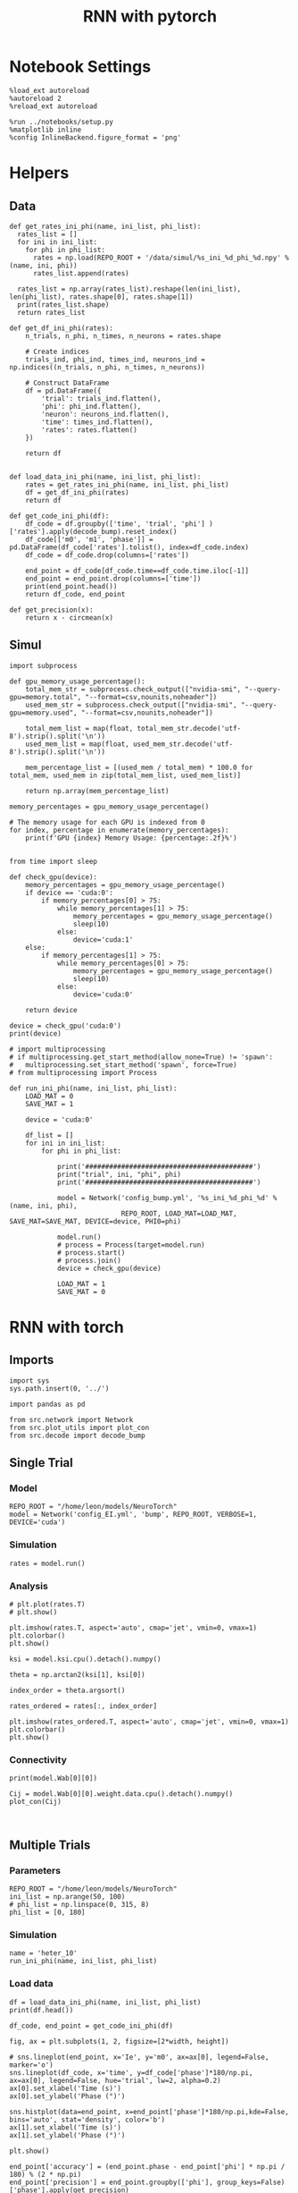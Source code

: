 #+STARTUP: fold
#+TITLE: RNN with pytorch
#+PROPERTY: header-args:ipython :results both :exports both :async yes :session torch :kernel torch

* Notebook Settings

#+begin_src ipython
  %load_ext autoreload
  %autoreload 2
  %reload_ext autoreload

  %run ../notebooks/setup.py
  %matplotlib inline
  %config InlineBackend.figure_format = 'png'
#+end_src

#+RESULTS:
: The autoreload extension is already loaded. To reload it, use:
:   %reload_ext autoreload
: Python exe
: /home/leon/mambaforge/envs/torch/bin/python

* Helpers
** Data
#+begin_src ipython
  def get_rates_ini_phi(name, ini_list, phi_list):
    rates_list = []
    for ini in ini_list:
      for phi in phi_list:
        rates = np.load(REPO_ROOT + '/data/simul/%s_ini_%d_phi_%d.npy' % (name, ini, phi))
        rates_list.append(rates)

    rates_list = np.array(rates_list).reshape(len(ini_list), len(phi_list), rates.shape[0], rates.shape[1])
    print(rates_list.shape)
    return rates_list  
#+end_src

#+RESULTS:

#+begin_src ipython
  def get_df_ini_phi(rates):
      n_trials, n_phi, n_times, n_neurons = rates.shape

      # Create indices
      trials_ind, phi_ind, times_ind, neurons_ind = np.indices((n_trials, n_phi, n_times, n_neurons))

      # Construct DataFrame
      df = pd.DataFrame({
          'trial': trials_ind.flatten(),
          'phi': phi_ind.flatten(),
          'neuron': neurons_ind.flatten(),
          'time': times_ind.flatten(),
          'rates': rates.flatten()
      })

      return df

#+end_src

#+RESULTS:

#+begin_src ipython
  def load_data_ini_phi(name, ini_list, phi_list):
      rates = get_rates_ini_phi(name, ini_list, phi_list)
      df = get_df_ini_phi(rates)
      return df
#+end_src

#+RESULTS:

#+begin_src ipython
  def get_code_ini_phi(df):
      df_code = df.groupby(['time', 'trial', 'phi'] )['rates'].apply(decode_bump).reset_index()
      df_code[['m0', 'm1', 'phase']] = pd.DataFrame(df_code['rates'].tolist(), index=df_code.index)
      df_code = df_code.drop(columns=['rates'])

      end_point = df_code[df_code.time==df_code.time.iloc[-1]]
      end_point = end_point.drop(columns=['time'])
      print(end_point.head())  
      return df_code, end_point  
#+end_src

#+RESULTS:

#+begin_src ipython
  def get_precision(x):
      return x - circmean(x)
#+end_src

#+RESULTS:

** Simul

#+begin_src ipython
  import subprocess

  def gpu_memory_usage_percentage():
      total_mem_str = subprocess.check_output(["nvidia-smi", "--query-gpu=memory.total", "--format=csv,nounits,noheader"])
      used_mem_str = subprocess.check_output(["nvidia-smi", "--query-gpu=memory.used", "--format=csv,nounits,noheader"])
      
      total_mem_list = map(float, total_mem_str.decode('utf-8').strip().split('\n'))
      used_mem_list = map(float, used_mem_str.decode('utf-8').strip().split('\n'))

      mem_percentage_list = [(used_mem / total_mem) * 100.0 for total_mem, used_mem in zip(total_mem_list, used_mem_list)]

      return np.array(mem_percentage_list)

  memory_percentages = gpu_memory_usage_percentage()

  # The memory usage for each GPU is indexed from 0
  for index, percentage in enumerate(memory_percentages):
      print(f'GPU {index} Memory Usage: {percentage:.2f}%')

#+end_src

#+RESULTS:
: GPU 0 Memory Usage: 0.07%
: GPU 1 Memory Usage: 0.07%

#+begin_src ipython
  from time import sleep

  def check_gpu(device):
      memory_percentages = gpu_memory_usage_percentage()
      if device == 'cuda:0':
          if memory_percentages[0] > 75:
              while memory_percentages[1] > 75:
                  memory_percentages = gpu_memory_usage_percentage()
                  sleep(10)
              else:
                  device='cuda:1'
      else:
          if memory_percentages[1] > 75:
              while memory_percentages[0] > 75:
                  memory_percentages = gpu_memory_usage_percentage()
                  sleep(10)
              else:
                  device='cuda:0'
                  
      return device
#+end_src

#+RESULTS:

#+begin_src ipython
  device = check_gpu('cuda:0')
  print(device)
#+end_src

#+RESULTS:
: cuda:0

#+begin_src ipython
  # import multiprocessing
  # if multiprocessing.get_start_method(allow_none=True) != 'spawn':
  #   multiprocessing.set_start_method('spawn', force=True)
  # from multiprocessing import Process

  def run_ini_phi(name, ini_list, phi_list):
      LOAD_MAT = 0
      SAVE_MAT = 1

      device = 'cuda:0'

      df_list = []
      for ini in ini_list:
          for phi in phi_list:

              print('##########################################')
              print("trial", ini, "phi", phi)
              print('##########################################')

              model = Network('config_bump.yml', '%s_ini_%d_phi_%d' % (name, ini, phi),
                              REPO_ROOT, LOAD_MAT=LOAD_MAT, SAVE_MAT=SAVE_MAT, DEVICE=device, PHI0=phi)
              
              model.run()
              # process = Process(target=model.run)
              # process.start()
              # process.join()
              device = check_gpu(device)

              LOAD_MAT = 1
              SAVE_MAT = 0
#+end_src

#+RESULTS:

* RNN with torch
** Imports
#+begin_src ipython
  import sys
  sys.path.insert(0, '../')

  import pandas as pd

  from src.network import Network
  from src.plot_utils import plot_con
  from src.decode import decode_bump
#+end_src

#+RESULTS:
** Single Trial
*** Model
#+begin_src ipython
  REPO_ROOT = "/home/leon/models/NeuroTorch"
  model = Network('config_EI.yml', 'bump', REPO_ROOT, VERBOSE=1, DEVICE='cuda')
#+end_src

#+RESULTS:
#+begin_example
  Loading config from /home/leon/models/NeuroTorch/conf/config_EI.yml
  Na tensor([7500, 2500], dtype=torch.int32) Ka tensor([500., 500.], dtype=torch.float64) csumNa tensor([    0,  7500, 10000])
  DT 0.001 TAU [0.02, 0.02]
  Jab [1.0, -1.5, 1, -1]
  Ja0 [0.5, 0.25]
  ksi torch.Size([4, 7500])
  Pij torch.Size([7500])
  Sparse random connectivity 
  with weak low rank structure, KAPPA 30.00
  Sparse random connectivity 
  Sparse random connectivity 
  Sparse random connectivity 
#+end_example

*** Simulation
#+begin_src ipython
  rates = model.run()
#+end_src

#+RESULTS:
#+begin_example
  times (s) 0.25 rates (Hz) [0.32, 0.57]
  times (s) 0.5 rates (Hz) [0.32, 0.57]
  times (s) 0.75 rates (Hz) [0.33, 0.57]
  STIM ON
  times (s) 1.0 rates (Hz) [0.74, 0.57]
  times (s) 1.25 rates (Hz) [2.1, 2.44]
  STIM OFF
  times (s) 1.5 rates (Hz) [2.0, 2.44]
  times (s) 1.75 rates (Hz) [0.33, 0.57]
  times (s) 2.0 rates (Hz) [0.32, 0.57]
  times (s) 2.25 rates (Hz) [0.32, 0.57]
  times (s) 2.5 rates (Hz) [0.33, 0.57]
  times (s) 2.75 rates (Hz) [0.33, 0.57]
  times (s) 3.0 rates (Hz) [0.33, 0.57]
  times (s) 3.25 rates (Hz) [0.32, 0.57]
  times (s) 3.5 rates (Hz) [0.33, 0.57]
  times (s) 3.75 rates (Hz) [0.33, 0.57]
  Saving rates to: /home/leon/models/NeuroTorch/data/simul/bump.npy
  Elapsed (with compilation) = 6.701421577017754s
#+end_example

*** Analysis
#+begin_src ipython
  # plt.plot(rates.T)
  # plt.show()
#+end_src

#+RESULTS:

#+begin_src ipython
  plt.imshow(rates.T, aspect='auto', cmap='jet', vmin=0, vmax=1)
  plt.colorbar()
  plt.show()
#+end_src

#+RESULTS:
[[file:./.ob-jupyter/114fa9d753100f1a7b9a82dd59e99a0f01289fe8.png]]


#+begin_src ipython
ksi = model.ksi.cpu().detach().numpy()
#+end_src

#+RESULTS:

#+begin_src ipython
  theta = np.arctan2(ksi[1], ksi[0])
#+end_src

#+RESULTS:

#+begin_src ipython
  index_order = theta.argsort()
#+end_src

#+RESULTS:

#+begin_src ipython
  rates_ordered = rates[:, index_order]
#+end_src

#+RESULTS:

#+begin_src ipython
  plt.imshow(rates_ordered.T, aspect='auto', cmap='jet', vmin=0, vmax=1)
  plt.colorbar()
  plt.show()
#+end_src

#+RESULTS:
[[file:./.ob-jupyter/ab60edce609e06e128beecd336c2fddc31484e16.png]]

*** Connectivity
#+begin_src ipython
  print(model.Wab[0][0])
#+end_src

#+RESULTS:
: Linear(in_features=7500, out_features=7500, bias=True)

#+begin_src ipython
  Cij = model.Wab[0][0].weight.data.cpu().detach().numpy()
  plot_con(Cij)
#+end_src

#+RESULTS:
[[file:./.ob-jupyter/a06c01797875423dd562fe5dd670d3e147140d99.png]]

#+begin_src ipython

#+end_src

#+RESULTS:

** Multiple Trials
*** Parameters
#+begin_src ipython
  REPO_ROOT = "/home/leon/models/NeuroTorch"
  ini_list = np.arange(50, 100)
  # phi_list = np.linspace(0, 315, 8)
  phi_list = [0, 180]
#+end_src

#+RESULTS:

*** Simulation
#+begin_src ipython
  name = 'heter_10'
  run_ini_phi(name, ini_list, phi_list)
#+end_src

#+RESULTS:
#+begin_example
  ##########################################
  trial 50 phi 0
  ##########################################
  Loading config from /home/leon/models/NeuroTorch/conf/config_bump.yml
  Saving rates to: /home/leon/models/NeuroTorch/data/simul/heter_10_ini_50_phi_0.npy
  Elapsed (with compilation) = 4.904687044967432s
  ##########################################
  trial 50 phi 180
  ##########################################
  Loading config from /home/leon/models/NeuroTorch/conf/config_bump.yml
  Saving rates to: /home/leon/models/NeuroTorch/data/simul/heter_10_ini_50_phi_180.npy
  Elapsed (with compilation) = 5.018479595019016s
  ##########################################
  trial 51 phi 0
  ##########################################
  Loading config from /home/leon/models/NeuroTorch/conf/config_bump.yml
  Saving rates to: /home/leon/models/NeuroTorch/data/simul/heter_10_ini_51_phi_0.npy
  Elapsed (with compilation) = 5.007457468949724s
  ##########################################
  trial 51 phi 180
  ##########################################
  Loading config from /home/leon/models/NeuroTorch/conf/config_bump.yml
  Saving rates to: /home/leon/models/NeuroTorch/data/simul/heter_10_ini_51_phi_180.npy
  Elapsed (with compilation) = 5.017675707989838s
  ##########################################
  trial 52 phi 0
  ##########################################
  Loading config from /home/leon/models/NeuroTorch/conf/config_bump.yml
  Saving rates to: /home/leon/models/NeuroTorch/data/simul/heter_10_ini_52_phi_0.npy
  Elapsed (with compilation) = 5.0213888339931145s
  ##########################################
  trial 52 phi 180
  ##########################################
  Loading config from /home/leon/models/NeuroTorch/conf/config_bump.yml
  Saving rates to: /home/leon/models/NeuroTorch/data/simul/heter_10_ini_52_phi_180.npy
  Elapsed (with compilation) = 5.1969269050168805s
  ##########################################
  trial 53 phi 0
  ##########################################
  Loading config from /home/leon/models/NeuroTorch/conf/config_bump.yml
  Saving rates to: /home/leon/models/NeuroTorch/data/simul/heter_10_ini_53_phi_0.npy
  Elapsed (with compilation) = 5.045028174994513s
  ##########################################
  trial 53 phi 180
  ##########################################
  Loading config from /home/leon/models/NeuroTorch/conf/config_bump.yml
  Saving rates to: /home/leon/models/NeuroTorch/data/simul/heter_10_ini_53_phi_180.npy
  Elapsed (with compilation) = 5.05052375496598s
  ##########################################
  trial 54 phi 0
  ##########################################
  Loading config from /home/leon/models/NeuroTorch/conf/config_bump.yml
  Saving rates to: /home/leon/models/NeuroTorch/data/simul/heter_10_ini_54_phi_0.npy
  Elapsed (with compilation) = 5.041752686025575s
  ##########################################
  trial 54 phi 180
  ##########################################
  Loading config from /home/leon/models/NeuroTorch/conf/config_bump.yml
  Saving rates to: /home/leon/models/NeuroTorch/data/simul/heter_10_ini_54_phi_180.npy
  Elapsed (with compilation) = 5.062134482024703s
  ##########################################
  trial 55 phi 0
  ##########################################
  Loading config from /home/leon/models/NeuroTorch/conf/config_bump.yml
  Saving rates to: /home/leon/models/NeuroTorch/data/simul/heter_10_ini_55_phi_0.npy
  Elapsed (with compilation) = 5.0446767209796235s
  ##########################################
  trial 55 phi 180
  ##########################################
  Loading config from /home/leon/models/NeuroTorch/conf/config_bump.yml
  Saving rates to: /home/leon/models/NeuroTorch/data/simul/heter_10_ini_55_phi_180.npy
  Elapsed (with compilation) = 5.033042035007384s
  ##########################################
  trial 56 phi 0
  ##########################################
  Loading config from /home/leon/models/NeuroTorch/conf/config_bump.yml
  Saving rates to: /home/leon/models/NeuroTorch/data/simul/heter_10_ini_56_phi_0.npy
  Elapsed (with compilation) = 5.046883909031749s
  ##########################################
  trial 56 phi 180
  ##########################################
  Loading config from /home/leon/models/NeuroTorch/conf/config_bump.yml
  Saving rates to: /home/leon/models/NeuroTorch/data/simul/heter_10_ini_56_phi_180.npy
  Elapsed (with compilation) = 5.043284334009513s
  ##########################################
  trial 57 phi 0
  ##########################################
  Loading config from /home/leon/models/NeuroTorch/conf/config_bump.yml
  Saving rates to: /home/leon/models/NeuroTorch/data/simul/heter_10_ini_57_phi_0.npy
  Elapsed (with compilation) = 5.052160078950692s
  ##########################################
  trial 57 phi 180
  ##########################################
  Loading config from /home/leon/models/NeuroTorch/conf/config_bump.yml
  Saving rates to: /home/leon/models/NeuroTorch/data/simul/heter_10_ini_57_phi_180.npy
  Elapsed (with compilation) = 5.034135702997446s
  ##########################################
  trial 58 phi 0
  ##########################################
  Loading config from /home/leon/models/NeuroTorch/conf/config_bump.yml
  Saving rates to: /home/leon/models/NeuroTorch/data/simul/heter_10_ini_58_phi_0.npy
  Elapsed (with compilation) = 5.050077047024388s
  ##########################################
  trial 58 phi 180
  ##########################################
  Loading config from /home/leon/models/NeuroTorch/conf/config_bump.yml
  Saving rates to: /home/leon/models/NeuroTorch/data/simul/heter_10_ini_58_phi_180.npy
  Elapsed (with compilation) = 5.195644002989866s
  ##########################################
  trial 59 phi 0
  ##########################################
  Loading config from /home/leon/models/NeuroTorch/conf/config_bump.yml
  Saving rates to: /home/leon/models/NeuroTorch/data/simul/heter_10_ini_59_phi_0.npy
  Elapsed (with compilation) = 5.099700799968559s
  ##########################################
  trial 59 phi 180
  ##########################################
  Loading config from /home/leon/models/NeuroTorch/conf/config_bump.yml
  Saving rates to: /home/leon/models/NeuroTorch/data/simul/heter_10_ini_59_phi_180.npy
  Elapsed (with compilation) = 5.087620576028712s
  ##########################################
  trial 60 phi 0
  ##########################################
  Loading config from /home/leon/models/NeuroTorch/conf/config_bump.yml
  Saving rates to: /home/leon/models/NeuroTorch/data/simul/heter_10_ini_60_phi_0.npy
  Elapsed (with compilation) = 5.0924467199947685s
  ##########################################
  trial 60 phi 180
  ##########################################
  Loading config from /home/leon/models/NeuroTorch/conf/config_bump.yml
  Saving rates to: /home/leon/models/NeuroTorch/data/simul/heter_10_ini_60_phi_180.npy
  Elapsed (with compilation) = 5.084484144987073s
  ##########################################
  trial 61 phi 0
  ##########################################
  Loading config from /home/leon/models/NeuroTorch/conf/config_bump.yml
  Saving rates to: /home/leon/models/NeuroTorch/data/simul/heter_10_ini_61_phi_0.npy
  Elapsed (with compilation) = 5.088748264010064s
  ##########################################
  trial 61 phi 180
  ##########################################
  Loading config from /home/leon/models/NeuroTorch/conf/config_bump.yml
  Saving rates to: /home/leon/models/NeuroTorch/data/simul/heter_10_ini_61_phi_180.npy
  Elapsed (with compilation) = 5.125067949993536s
  ##########################################
  trial 62 phi 0
  ##########################################
  Loading config from /home/leon/models/NeuroTorch/conf/config_bump.yml
  Saving rates to: /home/leon/models/NeuroTorch/data/simul/heter_10_ini_62_phi_0.npy
  Elapsed (with compilation) = 5.05817960598506s
  ##########################################
  trial 62 phi 180
  ##########################################
  Loading config from /home/leon/models/NeuroTorch/conf/config_bump.yml
  Saving rates to: /home/leon/models/NeuroTorch/data/simul/heter_10_ini_62_phi_180.npy
  Elapsed (with compilation) = 5.055738031980582s
  ##########################################
  trial 63 phi 0
  ##########################################
  Loading config from /home/leon/models/NeuroTorch/conf/config_bump.yml
  Saving rates to: /home/leon/models/NeuroTorch/data/simul/heter_10_ini_63_phi_0.npy
  Elapsed (with compilation) = 5.056828144995961s
  ##########################################
  trial 63 phi 180
  ##########################################
  Loading config from /home/leon/models/NeuroTorch/conf/config_bump.yml
  Saving rates to: /home/leon/models/NeuroTorch/data/simul/heter_10_ini_63_phi_180.npy
  Elapsed (with compilation) = 5.067211529996712s
  ##########################################
  trial 64 phi 0
  ##########################################
  Loading config from /home/leon/models/NeuroTorch/conf/config_bump.yml
  Saving rates to: /home/leon/models/NeuroTorch/data/simul/heter_10_ini_64_phi_0.npy
  Elapsed (with compilation) = 5.086077057989314s
  ##########################################
  trial 64 phi 180
  ##########################################
  Loading config from /home/leon/models/NeuroTorch/conf/config_bump.yml
  Saving rates to: /home/leon/models/NeuroTorch/data/simul/heter_10_ini_64_phi_180.npy
  Elapsed (with compilation) = 5.083968596998602s
  ##########################################
  trial 65 phi 0
  ##########################################
  Loading config from /home/leon/models/NeuroTorch/conf/config_bump.yml
  Saving rates to: /home/leon/models/NeuroTorch/data/simul/heter_10_ini_65_phi_0.npy
  Elapsed (with compilation) = 5.246729302976746s
  ##########################################
  trial 65 phi 180
  ##########################################
  Loading config from /home/leon/models/NeuroTorch/conf/config_bump.yml
  Saving rates to: /home/leon/models/NeuroTorch/data/simul/heter_10_ini_65_phi_180.npy
  Elapsed (with compilation) = 5.124633530038409s
  ##########################################
  trial 66 phi 0
  ##########################################
  Loading config from /home/leon/models/NeuroTorch/conf/config_bump.yml
  Saving rates to: /home/leon/models/NeuroTorch/data/simul/heter_10_ini_66_phi_0.npy
  Elapsed (with compilation) = 5.1214505399693735s
  ##########################################
  trial 66 phi 180
  ##########################################
  Loading config from /home/leon/models/NeuroTorch/conf/config_bump.yml
  Saving rates to: /home/leon/models/NeuroTorch/data/simul/heter_10_ini_66_phi_180.npy
  Elapsed (with compilation) = 5.13321233401075s
  ##########################################
  trial 67 phi 0
  ##########################################
  Loading config from /home/leon/models/NeuroTorch/conf/config_bump.yml
  Saving rates to: /home/leon/models/NeuroTorch/data/simul/heter_10_ini_67_phi_0.npy
  Elapsed (with compilation) = 5.122824108053464s
  ##########################################
  trial 67 phi 180
  ##########################################
  Loading config from /home/leon/models/NeuroTorch/conf/config_bump.yml
  Saving rates to: /home/leon/models/NeuroTorch/data/simul/heter_10_ini_67_phi_180.npy
  Elapsed (with compilation) = 5.116815105022397s
  ##########################################
  trial 68 phi 0
  ##########################################
  Loading config from /home/leon/models/NeuroTorch/conf/config_bump.yml
  Saving rates to: /home/leon/models/NeuroTorch/data/simul/heter_10_ini_68_phi_0.npy
  Elapsed (with compilation) = 5.119822603999637s
  ##########################################
  trial 68 phi 180
  ##########################################
  Loading config from /home/leon/models/NeuroTorch/conf/config_bump.yml
  Saving rates to: /home/leon/models/NeuroTorch/data/simul/heter_10_ini_68_phi_180.npy
  Elapsed (with compilation) = 5.103439497004729s
  ##########################################
  trial 69 phi 0
  ##########################################
  Loading config from /home/leon/models/NeuroTorch/conf/config_bump.yml
  Saving rates to: /home/leon/models/NeuroTorch/data/simul/heter_10_ini_69_phi_0.npy
  Elapsed (with compilation) = 5.1151458420208655s
  ##########################################
  trial 69 phi 180
  ##########################################
  Loading config from /home/leon/models/NeuroTorch/conf/config_bump.yml
  Saving rates to: /home/leon/models/NeuroTorch/data/simul/heter_10_ini_69_phi_180.npy
  Elapsed (with compilation) = 5.094397115986794s
  ##########################################
  trial 70 phi 0
  ##########################################
  Loading config from /home/leon/models/NeuroTorch/conf/config_bump.yml
  Saving rates to: /home/leon/models/NeuroTorch/data/simul/heter_10_ini_70_phi_0.npy
  Elapsed (with compilation) = 5.0929383970214985s
  ##########################################
  trial 70 phi 180
  ##########################################
  Loading config from /home/leon/models/NeuroTorch/conf/config_bump.yml
  Saving rates to: /home/leon/models/NeuroTorch/data/simul/heter_10_ini_70_phi_180.npy
  Elapsed (with compilation) = 5.11976108700037s
  ##########################################
  trial 71 phi 0
  ##########################################
  Loading config from /home/leon/models/NeuroTorch/conf/config_bump.yml
  Saving rates to: /home/leon/models/NeuroTorch/data/simul/heter_10_ini_71_phi_0.npy
  Elapsed (with compilation) = 5.256737692980096s
  ##########################################
  trial 71 phi 180
  ##########################################
  Loading config from /home/leon/models/NeuroTorch/conf/config_bump.yml
  Saving rates to: /home/leon/models/NeuroTorch/data/simul/heter_10_ini_71_phi_180.npy
  Elapsed (with compilation) = 5.1688495929702185s
  ##########################################
  trial 72 phi 0
  ##########################################
  Loading config from /home/leon/models/NeuroTorch/conf/config_bump.yml
  Saving rates to: /home/leon/models/NeuroTorch/data/simul/heter_10_ini_72_phi_0.npy
  Elapsed (with compilation) = 5.117125642020255s
  ##########################################
  trial 72 phi 180
  ##########################################
  Loading config from /home/leon/models/NeuroTorch/conf/config_bump.yml
  Saving rates to: /home/leon/models/NeuroTorch/data/simul/heter_10_ini_72_phi_180.npy
  Elapsed (with compilation) = 5.106474457017612s
  ##########################################
  trial 73 phi 0
  ##########################################
  Loading config from /home/leon/models/NeuroTorch/conf/config_bump.yml
  Saving rates to: /home/leon/models/NeuroTorch/data/simul/heter_10_ini_73_phi_0.npy
  Elapsed (with compilation) = 5.1200740819913335s
  ##########################################
  trial 73 phi 180
  ##########################################
  Loading config from /home/leon/models/NeuroTorch/conf/config_bump.yml
  Saving rates to: /home/leon/models/NeuroTorch/data/simul/heter_10_ini_73_phi_180.npy
  Elapsed (with compilation) = 5.116215056972578s
  ##########################################
  trial 74 phi 0
  ##########################################
  Loading config from /home/leon/models/NeuroTorch/conf/config_bump.yml
  Saving rates to: /home/leon/models/NeuroTorch/data/simul/heter_10_ini_74_phi_0.npy
  Elapsed (with compilation) = 5.096099152986426s
  ##########################################
  trial 74 phi 180
  ##########################################
  Loading config from /home/leon/models/NeuroTorch/conf/config_bump.yml
  Saving rates to: /home/leon/models/NeuroTorch/data/simul/heter_10_ini_74_phi_180.npy
  Elapsed (with compilation) = 5.094965861993842s
  ##########################################
  trial 75 phi 0
  ##########################################
  Loading config from /home/leon/models/NeuroTorch/conf/config_bump.yml
  Saving rates to: /home/leon/models/NeuroTorch/data/simul/heter_10_ini_75_phi_0.npy
  Elapsed (with compilation) = 5.097166688996367s
  ##########################################
  trial 75 phi 180
  ##########################################
  Loading config from /home/leon/models/NeuroTorch/conf/config_bump.yml
  Saving rates to: /home/leon/models/NeuroTorch/data/simul/heter_10_ini_75_phi_180.npy
  Elapsed (with compilation) = 5.117222240020055s
  ##########################################
  trial 76 phi 0
  ##########################################
  Loading config from /home/leon/models/NeuroTorch/conf/config_bump.yml
  Saving rates to: /home/leon/models/NeuroTorch/data/simul/heter_10_ini_76_phi_0.npy
  Elapsed (with compilation) = 5.092142731999047s
  ##########################################
  trial 76 phi 180
  ##########################################
  Loading config from /home/leon/models/NeuroTorch/conf/config_bump.yml
  Saving rates to: /home/leon/models/NeuroTorch/data/simul/heter_10_ini_76_phi_180.npy
  Elapsed (with compilation) = 5.117394075030461s
  ##########################################
  trial 77 phi 0
  ##########################################
  Loading config from /home/leon/models/NeuroTorch/conf/config_bump.yml
  Saving rates to: /home/leon/models/NeuroTorch/data/simul/heter_10_ini_77_phi_0.npy
  Elapsed (with compilation) = 5.118042139976751s
  ##########################################
  trial 77 phi 180
  ##########################################
  Loading config from /home/leon/models/NeuroTorch/conf/config_bump.yml
  Saving rates to: /home/leon/models/NeuroTorch/data/simul/heter_10_ini_77_phi_180.npy
  Elapsed (with compilation) = 5.328656953992322s
  ##########################################
  trial 78 phi 0
  ##########################################
  Loading config from /home/leon/models/NeuroTorch/conf/config_bump.yml
  Saving rates to: /home/leon/models/NeuroTorch/data/simul/heter_10_ini_78_phi_0.npy
  Elapsed (with compilation) = 5.151012132992037s
  ##########################################
  trial 78 phi 180
  ##########################################
  Loading config from /home/leon/models/NeuroTorch/conf/config_bump.yml
  Saving rates to: /home/leon/models/NeuroTorch/data/simul/heter_10_ini_78_phi_180.npy
  Elapsed (with compilation) = 5.146664369967766s
  ##########################################
  trial 79 phi 0
  ##########################################
  Loading config from /home/leon/models/NeuroTorch/conf/config_bump.yml
  Saving rates to: /home/leon/models/NeuroTorch/data/simul/heter_10_ini_79_phi_0.npy
  Elapsed (with compilation) = 5.1427345629781485s
  ##########################################
  trial 79 phi 180
  ##########################################
  Loading config from /home/leon/models/NeuroTorch/conf/config_bump.yml
  Saving rates to: /home/leon/models/NeuroTorch/data/simul/heter_10_ini_79_phi_180.npy
  Elapsed (with compilation) = 5.143196387041826s
  ##########################################
  trial 80 phi 0
  ##########################################
  Loading config from /home/leon/models/NeuroTorch/conf/config_bump.yml
  Saving rates to: /home/leon/models/NeuroTorch/data/simul/heter_10_ini_80_phi_0.npy
  Elapsed (with compilation) = 5.144163321994711s
  ##########################################
  trial 80 phi 180
  ##########################################
  Loading config from /home/leon/models/NeuroTorch/conf/config_bump.yml
  Saving rates to: /home/leon/models/NeuroTorch/data/simul/heter_10_ini_80_phi_180.npy
  Elapsed (with compilation) = 5.136117133952212s
  ##########################################
  trial 81 phi 0
  ##########################################
  Loading config from /home/leon/models/NeuroTorch/conf/config_bump.yml
  Saving rates to: /home/leon/models/NeuroTorch/data/simul/heter_10_ini_81_phi_0.npy
  Elapsed (with compilation) = 5.129715225950349s
  ##########################################
  trial 81 phi 180
  ##########################################
  Loading config from /home/leon/models/NeuroTorch/conf/config_bump.yml
  Saving rates to: /home/leon/models/NeuroTorch/data/simul/heter_10_ini_81_phi_180.npy
  Elapsed (with compilation) = 5.134909096988849s
  ##########################################
  trial 82 phi 0
  ##########################################
  Loading config from /home/leon/models/NeuroTorch/conf/config_bump.yml
  Saving rates to: /home/leon/models/NeuroTorch/data/simul/heter_10_ini_82_phi_0.npy
  Elapsed (with compilation) = 5.139835943991784s
  ##########################################
  trial 82 phi 180
  ##########################################
  Loading config from /home/leon/models/NeuroTorch/conf/config_bump.yml
  Saving rates to: /home/leon/models/NeuroTorch/data/simul/heter_10_ini_82_phi_180.npy
  Elapsed (with compilation) = 5.15054758801125s
  ##########################################
  trial 83 phi 0
  ##########################################
  Loading config from /home/leon/models/NeuroTorch/conf/config_bump.yml
  Saving rates to: /home/leon/models/NeuroTorch/data/simul/heter_10_ini_83_phi_0.npy
  Elapsed (with compilation) = 5.1350881879916415s
  ##########################################
  trial 83 phi 180
  ##########################################
  Loading config from /home/leon/models/NeuroTorch/conf/config_bump.yml
  Saving rates to: /home/leon/models/NeuroTorch/data/simul/heter_10_ini_83_phi_180.npy
  Elapsed (with compilation) = 5.289667690987699s
  ##########################################
  trial 84 phi 0
  ##########################################
  Loading config from /home/leon/models/NeuroTorch/conf/config_bump.yml
  Saving rates to: /home/leon/models/NeuroTorch/data/simul/heter_10_ini_84_phi_0.npy
  Elapsed (with compilation) = 5.180889742972795s
  ##########################################
  trial 84 phi 180
  ##########################################
  Loading config from /home/leon/models/NeuroTorch/conf/config_bump.yml
  Saving rates to: /home/leon/models/NeuroTorch/data/simul/heter_10_ini_84_phi_180.npy
  Elapsed (with compilation) = 5.184511315950658s
  ##########################################
  trial 85 phi 0
  ##########################################
  Loading config from /home/leon/models/NeuroTorch/conf/config_bump.yml
  Saving rates to: /home/leon/models/NeuroTorch/data/simul/heter_10_ini_85_phi_0.npy
  Elapsed (with compilation) = 5.178829807031434s
  ##########################################
  trial 85 phi 180
  ##########################################
  Loading config from /home/leon/models/NeuroTorch/conf/config_bump.yml
  Saving rates to: /home/leon/models/NeuroTorch/data/simul/heter_10_ini_85_phi_180.npy
  Elapsed (with compilation) = 5.205059081024956s
  ##########################################
  trial 86 phi 0
  ##########################################
  Loading config from /home/leon/models/NeuroTorch/conf/config_bump.yml
  Saving rates to: /home/leon/models/NeuroTorch/data/simul/heter_10_ini_86_phi_0.npy
  Elapsed (with compilation) = 5.200746036018245s
  ##########################################
  trial 86 phi 180
  ##########################################
  Loading config from /home/leon/models/NeuroTorch/conf/config_bump.yml
  Saving rates to: /home/leon/models/NeuroTorch/data/simul/heter_10_ini_86_phi_180.npy
  Elapsed (with compilation) = 5.193135123001412s
  ##########################################
  trial 87 phi 0
  ##########################################
  Loading config from /home/leon/models/NeuroTorch/conf/config_bump.yml
  Saving rates to: /home/leon/models/NeuroTorch/data/simul/heter_10_ini_87_phi_0.npy
  Elapsed (with compilation) = 5.166930629988201s
  ##########################################
  trial 87 phi 180
  ##########################################
  Loading config from /home/leon/models/NeuroTorch/conf/config_bump.yml
  Saving rates to: /home/leon/models/NeuroTorch/data/simul/heter_10_ini_87_phi_180.npy
  Elapsed (with compilation) = 5.177359408000484s
  ##########################################
  trial 88 phi 0
  ##########################################
  Loading config from /home/leon/models/NeuroTorch/conf/config_bump.yml
  Saving rates to: /home/leon/models/NeuroTorch/data/simul/heter_10_ini_88_phi_0.npy
  Elapsed (with compilation) = 5.170978103007656s
  ##########################################
  trial 88 phi 180
  ##########################################
  Loading config from /home/leon/models/NeuroTorch/conf/config_bump.yml
  Saving rates to: /home/leon/models/NeuroTorch/data/simul/heter_10_ini_88_phi_180.npy
  Elapsed (with compilation) = 5.18364769598702s
  ##########################################
  trial 89 phi 0
  ##########################################
  Loading config from /home/leon/models/NeuroTorch/conf/config_bump.yml
  Saving rates to: /home/leon/models/NeuroTorch/data/simul/heter_10_ini_89_phi_0.npy
  Elapsed (with compilation) = 5.171939144027419s
  ##########################################
  trial 89 phi 180
  ##########################################
  Loading config from /home/leon/models/NeuroTorch/conf/config_bump.yml
  Saving rates to: /home/leon/models/NeuroTorch/data/simul/heter_10_ini_89_phi_180.npy
  Elapsed (with compilation) = 5.337349836016074s
  ##########################################
  trial 90 phi 0
  ##########################################
  Loading config from /home/leon/models/NeuroTorch/conf/config_bump.yml
  Saving rates to: /home/leon/models/NeuroTorch/data/simul/heter_10_ini_90_phi_0.npy
  Elapsed (with compilation) = 5.238337964983657s
  ##########################################
  trial 90 phi 180
  ##########################################
  Loading config from /home/leon/models/NeuroTorch/conf/config_bump.yml
  Saving rates to: /home/leon/models/NeuroTorch/data/simul/heter_10_ini_90_phi_180.npy
  Elapsed (with compilation) = 5.221032974019181s
  ##########################################
  trial 91 phi 0
  ##########################################
  Loading config from /home/leon/models/NeuroTorch/conf/config_bump.yml
  Saving rates to: /home/leon/models/NeuroTorch/data/simul/heter_10_ini_91_phi_0.npy
  Elapsed (with compilation) = 5.250491643964779s
  ##########################################
  trial 91 phi 180
  ##########################################
  Loading config from /home/leon/models/NeuroTorch/conf/config_bump.yml
  Saving rates to: /home/leon/models/NeuroTorch/data/simul/heter_10_ini_91_phi_180.npy
  Elapsed (with compilation) = 5.222226718033198s
  ##########################################
  trial 92 phi 0
  ##########################################
  Loading config from /home/leon/models/NeuroTorch/conf/config_bump.yml
  Saving rates to: /home/leon/models/NeuroTorch/data/simul/heter_10_ini_92_phi_0.npy
  Elapsed (with compilation) = 5.211929338052869s
  ##########################################
  trial 92 phi 180
  ##########################################
  Loading config from /home/leon/models/NeuroTorch/conf/config_bump.yml
  Saving rates to: /home/leon/models/NeuroTorch/data/simul/heter_10_ini_92_phi_180.npy
  Elapsed (with compilation) = 5.213452687021345s
  ##########################################
  trial 93 phi 0
  ##########################################
  Loading config from /home/leon/models/NeuroTorch/conf/config_bump.yml
  Saving rates to: /home/leon/models/NeuroTorch/data/simul/heter_10_ini_93_phi_0.npy
  Elapsed (with compilation) = 5.204253607953433s
  ##########################################
  trial 93 phi 180
  ##########################################
  Loading config from /home/leon/models/NeuroTorch/conf/config_bump.yml
  Saving rates to: /home/leon/models/NeuroTorch/data/simul/heter_10_ini_93_phi_180.npy
  Elapsed (with compilation) = 5.217227515007835s
  ##########################################
  trial 94 phi 0
  ##########################################
  Loading config from /home/leon/models/NeuroTorch/conf/config_bump.yml
  Saving rates to: /home/leon/models/NeuroTorch/data/simul/heter_10_ini_94_phi_0.npy
  Elapsed (with compilation) = 5.202922192984261s
  ##########################################
  trial 94 phi 180
  ##########################################
  Loading config from /home/leon/models/NeuroTorch/conf/config_bump.yml
  Saving rates to: /home/leon/models/NeuroTorch/data/simul/heter_10_ini_94_phi_180.npy
  Elapsed (with compilation) = 5.2308417549938895s
  ##########################################
  trial 95 phi 0
  ##########################################
  Loading config from /home/leon/models/NeuroTorch/conf/config_bump.yml
  Saving rates to: /home/leon/models/NeuroTorch/data/simul/heter_10_ini_95_phi_0.npy
  Elapsed (with compilation) = 5.208571505965665s
  ##########################################
  trial 95 phi 180
  ##########################################
  Loading config from /home/leon/models/NeuroTorch/conf/config_bump.yml
  Saving rates to: /home/leon/models/NeuroTorch/data/simul/heter_10_ini_95_phi_180.npy
  Elapsed (with compilation) = 5.379498106020037s
  ##########################################
  trial 96 phi 0
  ##########################################
  Loading config from /home/leon/models/NeuroTorch/conf/config_bump.yml
  Saving rates to: /home/leon/models/NeuroTorch/data/simul/heter_10_ini_96_phi_0.npy
  Elapsed (with compilation) = 5.252985297003761s
  ##########################################
  trial 96 phi 180
  ##########################################
  Loading config from /home/leon/models/NeuroTorch/conf/config_bump.yml
  Saving rates to: /home/leon/models/NeuroTorch/data/simul/heter_10_ini_96_phi_180.npy
  Elapsed (with compilation) = 5.2683746999828145s
  ##########################################
  trial 97 phi 0
  ##########################################
  Loading config from /home/leon/models/NeuroTorch/conf/config_bump.yml
  Saving rates to: /home/leon/models/NeuroTorch/data/simul/heter_10_ini_97_phi_0.npy
  Elapsed (with compilation) = 5.264918425993528s
  ##########################################
  trial 97 phi 180
  ##########################################
  Loading config from /home/leon/models/NeuroTorch/conf/config_bump.yml
  Saving rates to: /home/leon/models/NeuroTorch/data/simul/heter_10_ini_97_phi_180.npy
  Elapsed (with compilation) = 5.2527264060336165s
  ##########################################
  trial 98 phi 0
  ##########################################
  Loading config from /home/leon/models/NeuroTorch/conf/config_bump.yml
  Saving rates to: /home/leon/models/NeuroTorch/data/simul/heter_10_ini_98_phi_0.npy
  Elapsed (with compilation) = 5.264051953039598s
  ##########################################
  trial 98 phi 180
  ##########################################
  Loading config from /home/leon/models/NeuroTorch/conf/config_bump.yml
  Saving rates to: /home/leon/models/NeuroTorch/data/simul/heter_10_ini_98_phi_180.npy
  Elapsed (with compilation) = 5.250807532982435s
  ##########################################
  trial 99 phi 0
  ##########################################
  Loading config from /home/leon/models/NeuroTorch/conf/config_bump.yml
  Saving rates to: /home/leon/models/NeuroTorch/data/simul/heter_10_ini_99_phi_0.npy
  Elapsed (with compilation) = 5.214587850961834s
  ##########################################
  trial 99 phi 180
  ##########################################
  Loading config from /home/leon/models/NeuroTorch/conf/config_bump.yml
  Saving rates to: /home/leon/models/NeuroTorch/data/simul/heter_10_ini_99_phi_180.npy
  Elapsed (with compilation) = 5.236180087027606s
#+end_example

*** Load data

#+begin_src ipython
  df = load_data_ini_phi(name, ini_list, phi_list)
  print(df.head())
#+end_src

#+RESULTS:
: (10, 2, 8499, 1000)
:    trial  phi  neuron  time     rates
: 0      0    0       0     0  2.067906
: 1      0    0       1     0  1.407572
: 2      0    0       2     0  0.757654
: 3      0    0       3     0  2.879726
: 4      0    0       4     0  1.694464

#+begin_src ipython
  df_code, end_point = get_code_ini_phi(df)
#+end_src

#+RESULTS:
:         trial  phi        m0        m1     phase
: 799600      0    0  5.839283  5.427488  3.238797
: 799601      0    1  5.895799  5.625913  3.096245
: 799602      1    0  5.884342  5.503954  3.253456
: 799603      1    1  5.881776  5.473856  3.386259
: 799604      2    0  5.889124  5.463150  3.138596

#+begin_src ipython
  fig, ax = plt.subplots(1, 2, figsize=[2*width, height])

  # sns.lineplot(end_point, x='Ie', y='m0', ax=ax[0], legend=False, marker='o')
  sns.lineplot(df_code, x='time', y=df_code['phase']*180/np.pi, ax=ax[0], legend=False, hue='trial', lw=2, alpha=0.2)
  ax[0].set_xlabel('Time (s)')
  ax[0].set_ylabel('Phase (°)')

  sns.histplot(data=end_point, x=end_point['phase']*180/np.pi,kde=False, bins='auto', stat='density', color='b')
  ax[1].set_xlabel('Time (s)')
  ax[1].set_ylabel('Phase (°)')

  plt.show()
#+end_src

#+RESULTS:
: b4307798-c921-4b0a-8d75-8f5215d593ef

#+begin_src ipython
  end_point['accuracy'] = (end_point.phase - end_point['phi'] * np.pi / 180) % (2 * np.pi)
  end_point['precision'] = end_point.groupby(['phi'], group_keys=False)['phase'].apply(get_precision)
 
  print(end_point.head())
#+end_src

#+RESULTS:
:         trial  phi        m0        m1     phase  accuracy  precision
: 399800      0    0  5.894755  5.324325  3.081275  3.081275  -0.055621
: 399801      1    0  5.877878  5.347837  3.093784  3.093784  -0.043112
: 399802      2    0  5.893431  5.513807  2.869461  2.869461  -0.267435
: 399803      3    0  5.898397  5.493224  3.104073  3.104073  -0.032823
: 399804      4    0  5.864051  5.438927  3.155159  3.155159   0.018263

#+begin_src ipython
  fig, ax = plt.subplots(1, 3, figsize=[2*width, height])

  sns.histplot(data=point, x=point['phase']*180/np.pi, legend=False, lw=2, ax=ax[0], kde=False, bins=200, stat='density', color='b')
  sns.histplot(data=point_on, x=point_on['phase']*180/np.pi, legend=False, lw=2, ax=ax[0], kde=False, bins=200, stat='density', color='r')
  ax[0].set_xlabel('$\phi$(°)')
  ax[0].set_ylabel('Density')
  ax[0].set_xticks([0, 90, 180, 270, 360])

  sns.histplot(data=point, x=point['accuracy']*180/np.pi, legend=False, lw=2, ax=ax[1], kde=False, bins=200, stat='density', color='b')
  sns.histplot(data=point_on, x=point_on['accuracy']*180/np.pi, legend=False, lw=2, ax=ax[1], kde=False, bins=200, stat='density', color='r')
  ax[1].set_xlabel('$\phi - \phi_{stim}$ (°)')
  ax[1].set_ylabel('Density')
  ax[1].set_xticks([0, 90, 180, 270, 360])

  sns.histplot(data=point, x=point['precision']*180/np.pi, legend=False, ax=ax[2], bins='auto', kde=True, stat='density', element='step', alpha=0,color = 'b')
  sns.histplot(data=point_on, x=point_on['precision']*180/np.pi, legend=False, ax=ax[2], bins='auto', kde=True, stat='density', element='step', alpha=0., color='r')
  ax[2].set_xlabel('$\phi - <\phi>_{trials}$ (°)')
  ax[2].set_ylabel('Density')
  ax[2].set_xlim([-20, 20])

  plt.show()  
#+end_src

* Test
#+begin_src ipython
  import torch
  import torch.nn as nn

  class MyModel(nn.Module):
      def __init__(self, hidden_size, noise_stddev, device='cpu'):
          super(MyModel, self).__init__()
          self.hidden_size = hidden_size
          self.noise_stddev = noise_stddev
          self.device = device
          self.fc = nn.Linear(self.hidden_size, self.hidden_size, device=self.device)  # example layer

      def forward(self, h):
          noise = torch.randn_like(h, device=self.device) * self.noise_stddev
          h = self.fc(h + noise)
          return h

      def run(self):
          result = []
          h = torch.zeros(self.hidden_size, device=self.device)

          for t in range(10):
              h = self.forward(h)
              result.append(h.cpu().detach().numpy())
          return result
#+end_src

#+RESULTS:

#+begin_src ipython
  model = MyModel(100, 10)
  result = model.run()
#+end_src

#+RESULTS:

#+begin_src ipython
  result = np.array(result)
  print(result.shape)
  plt.plot(result.T)
#+end_src

#+RESULTS:
:RESULTS:
: (10, 100)
| <matplotlib.lines.Line2D | at | 0x7fc75e911780> | <matplotlib.lines.Line2D | at | 0x7fc75e9117b0> | <matplotlib.lines.Line2D | at | 0x7fc75e9118a0> | <matplotlib.lines.Line2D | at | 0x7fc75e911990> | <matplotlib.lines.Line2D | at | 0x7fc75e911a80> | <matplotlib.lines.Line2D | at | 0x7fc75e911b70> | <matplotlib.lines.Line2D | at | 0x7fc75e911c60> | <matplotlib.lines.Line2D | at | 0x7fc75e911d50> | <matplotlib.lines.Line2D | at | 0x7fc75e911e40> | <matplotlib.lines.Line2D | at | 0x7fc75e911f30> |
[[file:./.ob-jupyter/b00d8e86d22ddfbba28e6614acf5496369fd722b.png]]
:END:

